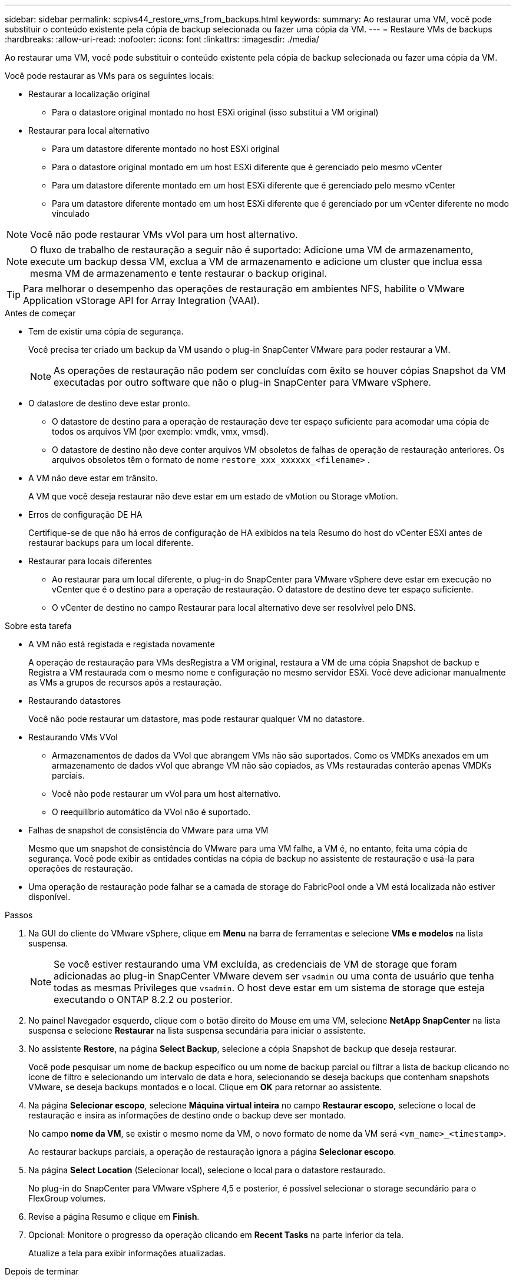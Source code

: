 ---
sidebar: sidebar 
permalink: scpivs44_restore_vms_from_backups.html 
keywords:  
summary: Ao restaurar uma VM, você pode substituir o conteúdo existente pela cópia de backup selecionada ou fazer uma cópia da VM. 
---
= Restaure VMs de backups
:hardbreaks:
:allow-uri-read: 
:nofooter: 
:icons: font
:linkattrs: 
:imagesdir: ./media/


[role="lead"]
Ao restaurar uma VM, você pode substituir o conteúdo existente pela cópia de backup selecionada ou fazer uma cópia da VM.

Você pode restaurar as VMs para os seguintes locais:

* Restaurar a localização original
+
** Para o datastore original montado no host ESXi original (isso substitui a VM original)


* Restaurar para local alternativo
+
** Para um datastore diferente montado no host ESXi original
** Para o datastore original montado em um host ESXi diferente que é gerenciado pelo mesmo vCenter
** Para um datastore diferente montado em um host ESXi diferente que é gerenciado pelo mesmo vCenter
** Para um datastore diferente montado em um host ESXi diferente que é gerenciado por um vCenter diferente no modo vinculado





NOTE: Você não pode restaurar VMs vVol para um host alternativo.


NOTE: O fluxo de trabalho de restauração a seguir não é suportado: Adicione uma VM de armazenamento, execute um backup dessa VM, exclua a VM de armazenamento e adicione um cluster que inclua essa mesma VM de armazenamento e tente restaurar o backup original.


TIP: Para melhorar o desempenho das operações de restauração em ambientes NFS, habilite o VMware Application vStorage API for Array Integration (VAAI).

.Antes de começar
* Tem de existir uma cópia de segurança.
+
Você precisa ter criado um backup da VM usando o plug-in SnapCenter VMware para poder restaurar a VM.

+

NOTE: As operações de restauração não podem ser concluídas com êxito se houver cópias Snapshot da VM executadas por outro software que não o plug-in SnapCenter para VMware vSphere.

* O datastore de destino deve estar pronto.
+
** O datastore de destino para a operação de restauração deve ter espaço suficiente para acomodar uma cópia de todos os arquivos VM (por exemplo: vmdk, vmx, vmsd).
** O datastore de destino não deve conter arquivos VM obsoletos de falhas de operação de restauração anteriores. Os arquivos obsoletos têm o formato de nome `restore_xxx_xxxxxx_<filename>` .


* A VM não deve estar em trânsito.
+
A VM que você deseja restaurar não deve estar em um estado de vMotion ou Storage vMotion.

* Erros de configuração DE HA
+
Certifique-se de que não há erros de configuração de HA exibidos na tela Resumo do host do vCenter ESXi antes de restaurar backups para um local diferente.

* Restaurar para locais diferentes
+
** Ao restaurar para um local diferente, o plug-in do SnapCenter para VMware vSphere deve estar em execução no vCenter que é o destino para a operação de restauração. O datastore de destino deve ter espaço suficiente.
** O vCenter de destino no campo Restaurar para local alternativo deve ser resolvível pelo DNS.




.Sobre esta tarefa
* A VM não está registada e registada novamente
+
A operação de restauração para VMs desRegistra a VM original, restaura a VM de uma cópia Snapshot de backup e Registra a VM restaurada com o mesmo nome e configuração no mesmo servidor ESXi. Você deve adicionar manualmente as VMs a grupos de recursos após a restauração.

* Restaurando datastores
+
Você não pode restaurar um datastore, mas pode restaurar qualquer VM no datastore.

* Restaurando VMs VVol
+
** Armazenamentos de dados da VVol que abrangem VMs não são suportados. Como os VMDKs anexados em um armazenamento de dados vVol que abrange VM não são copiados, as VMs restauradas conterão apenas VMDKs parciais.
** Você não pode restaurar um vVol para um host alternativo.
** O reequilíbrio automático da VVol não é suportado.


* Falhas de snapshot de consistência do VMware para uma VM
+
Mesmo que um snapshot de consistência do VMware para uma VM falhe, a VM é, no entanto, feita uma cópia de segurança. Você pode exibir as entidades contidas na cópia de backup no assistente de restauração e usá-la para operações de restauração.

* Uma operação de restauração pode falhar se a camada de storage do FabricPool onde a VM está localizada não estiver disponível.


.Passos
. Na GUI do cliente do VMware vSphere, clique em *Menu* na barra de ferramentas e selecione *VMs e modelos* na lista suspensa.
+

NOTE: Se você estiver restaurando uma VM excluída, as credenciais de VM de storage que foram adicionadas ao plug-in SnapCenter VMware devem ser `vsadmin` ou uma conta de usuário que tenha todas as mesmas Privileges que `vsadmin`. O host deve estar em um sistema de storage que esteja executando o ONTAP 8.2.2 ou posterior.

. No painel Navegador esquerdo, clique com o botão direito do Mouse em uma VM, selecione *NetApp SnapCenter* na lista suspensa e selecione *Restaurar* na lista suspensa secundária para iniciar o assistente.
. No assistente *Restore*, na página *Select Backup*, selecione a cópia Snapshot de backup que deseja restaurar.
+
Você pode pesquisar um nome de backup específico ou um nome de backup parcial ou filtrar a lista de backup clicando no ícone de filtro e selecionando um intervalo de data e hora, selecionando se deseja backups que contenham snapshots VMware, se deseja backups montados e o local. Clique em *OK* para retornar ao assistente.

. Na página *Selecionar escopo*, selecione *Máquina virtual inteira* no campo *Restaurar escopo*, selecione o local de restauração e insira as informações de destino onde o backup deve ser montado.
+
No campo *nome da VM*, se existir o mesmo nome da VM, o novo formato de nome da VM será `<vm_name>_<timestamp>`.

+
Ao restaurar backups parciais, a operação de restauração ignora a página *Selecionar escopo*.

. Na página *Select Location* (Selecionar local), selecione o local para o datastore restaurado.
+
No plug-in do SnapCenter para VMware vSphere 4,5 e posterior, é possível selecionar o storage secundário para o FlexGroup volumes.

. Revise a página Resumo e clique em *Finish*.
. Opcional: Monitore o progresso da operação clicando em *Recent Tasks* na parte inferior da tela.
+
Atualize a tela para exibir informações atualizadas.



.Depois de terminar
* Alterar endereço IP
+
Se você restaurou para um local diferente, então você deve alterar o endereço IP da VM recém-criada para evitar um conflito de endereço IP quando os endereços IP estáticos são configurados.

* Adicione VMs restauradas a grupos de recursos
+
Embora as VMs sejam restauradas, elas não são adicionadas automaticamente aos grupos de recursos anteriores. Portanto, você deve adicionar manualmente as VMs restauradas aos grupos de recursos apropriados.


